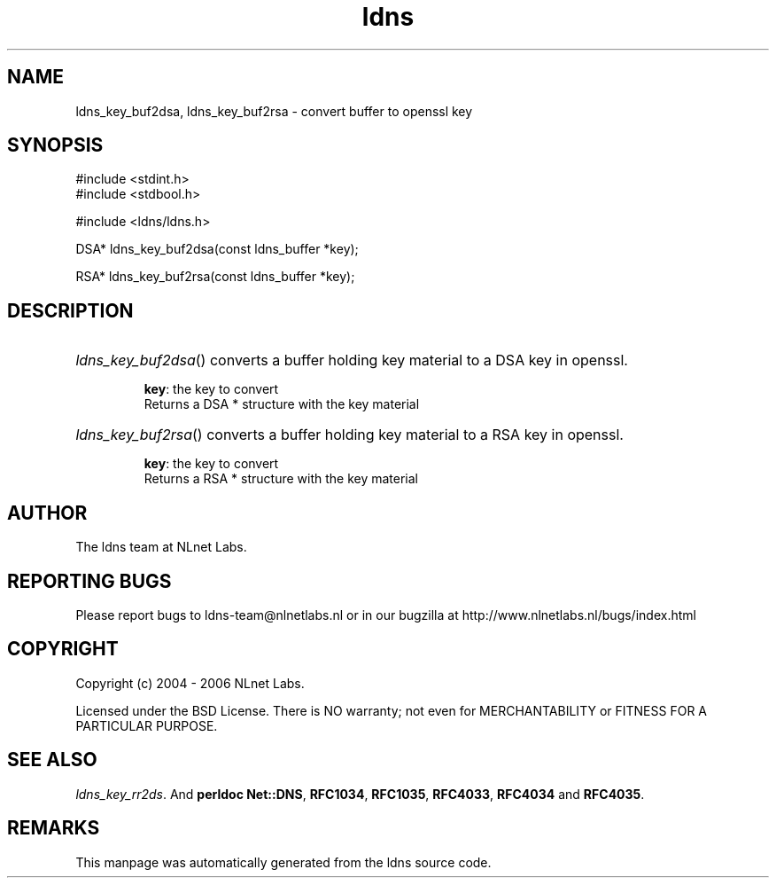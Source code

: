 .ad l
.TH ldns 3 "30 May 2006"
.SH NAME
ldns_key_buf2dsa, ldns_key_buf2rsa \- convert buffer to openssl key

.SH SYNOPSIS
#include <stdint.h>
.br
#include <stdbool.h>
.br
.PP
#include <ldns/ldns.h>
.PP
DSA* ldns_key_buf2dsa(const ldns_buffer *key);
.PP
RSA* ldns_key_buf2rsa(const ldns_buffer *key);
.PP

.SH DESCRIPTION
.HP
\fIldns_key_buf2dsa\fR()
converts a buffer holding key material to a \%DSA key in openssl.

\.br
\fBkey\fR: the key to convert
\.br
Returns a \%DSA * structure with the key material
.PP
.HP
\fIldns_key_buf2rsa\fR()
converts a buffer holding key material to a \%RSA key in openssl.

\.br
\fBkey\fR: the key to convert
\.br
Returns a \%RSA * structure with the key material
.PP
.SH AUTHOR
The ldns team at NLnet Labs.

.SH REPORTING BUGS
Please report bugs to ldns-team@nlnetlabs.nl or in 
our bugzilla at
http://www.nlnetlabs.nl/bugs/index.html

.SH COPYRIGHT
Copyright (c) 2004 - 2006 NLnet Labs.
.PP
Licensed under the BSD License. There is NO warranty; not even for
MERCHANTABILITY or
FITNESS FOR A PARTICULAR PURPOSE.

.SH SEE ALSO
\fIldns_key_rr2ds\fR.
And \fBperldoc Net::DNS\fR, \fBRFC1034\fR,
\fBRFC1035\fR, \fBRFC4033\fR, \fBRFC4034\fR  and \fBRFC4035\fR.
.SH REMARKS
This manpage was automatically generated from the ldns source code.
